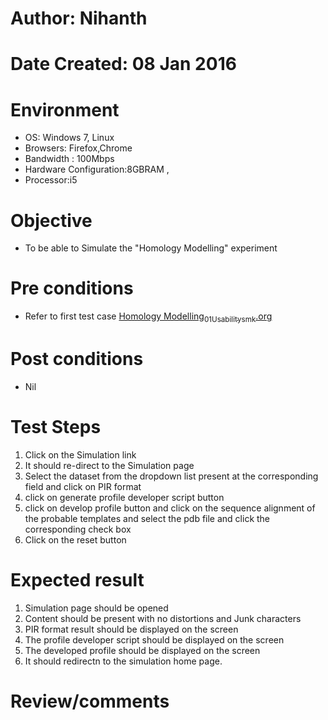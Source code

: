 * Author: Nihanth
* Date Created: 08 Jan 2016
* Environment
  - OS: Windows 7, Linux
  - Browsers: Firefox,Chrome
  - Bandwidth : 100Mbps
  - Hardware Configuration:8GBRAM , 
  - Processor:i5

* Objective
  - To be able to Simulate the "Homology Modelling" experiment

* Pre conditions
  - Refer to first test case [[https://github.com/Virtual-Labs/protein-engg-iitb/blob/master/test-cases/integration_test-cases/Homology Modelling/Homology Modelling_01_Usability_smk.org][Homology Modelling_01_Usability_smk.org]]

* Post conditions
  - Nil
* Test Steps
  1. Click on the Simulation link 
  2. It should re-direct to the Simulation page
  3. Select the dataset from the dropdown list present at the corresponding field and click on PIR format
  4. click on generate profile developer script button 
  5. click on develop profile button and click on the sequence alignment of the probable templates and select the pdb file and click the corresponding check box 
  6. Click on the reset button

* Expected result
  1. Simulation page should be opened
  2. Content should be present with no distortions and Junk characters
  3. PIR format result should be displayed on the screen
  4. The profile developer script should be displayed on the screen
  5. The developed profile should be displayed on the screen
  6. It should redirectn to the simulation home page.

* Review/comments


